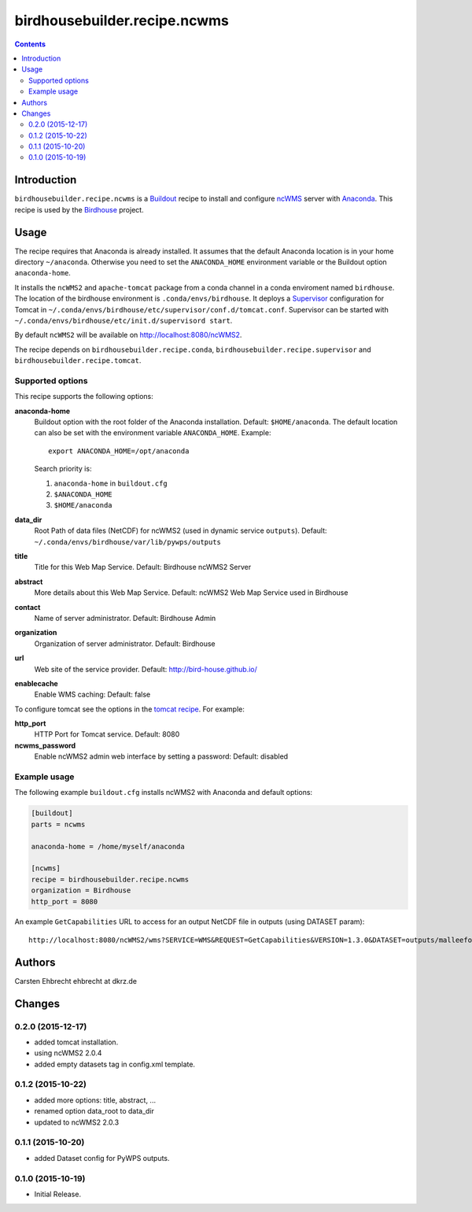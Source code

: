 *****************************
birdhousebuilder.recipe.ncwms
*****************************

.. image:: https://travis-ci.org/bird-house/birdhousebuilder.recipe.ncwms.svg?branch=master
   :target: https://travis-ci.org/bird-house/birdhousebuilder.recipe.ncwms
   :alt: Travis Build

.. contents::

Introduction
************

``birdhousebuilder.recipe.ncwms`` is a `Buildout <http://buildout.org/>`_ recipe to install and configure `ncWMS <http://reading-escience-centre.github.io/edal-java/ncWMS_user_guide.html>`_ server with `Anaconda <http://www.continuum.io/>`_.
This recipe is used by the `Birdhouse <http://bird-house.github.io/>`_ project. 


Usage
*****

The recipe requires that Anaconda is already installed. It assumes that the default Anaconda location is in your home directory ``~/anaconda``. Otherwise you need to set the ``ANACONDA_HOME`` environment variable or the Buildout option ``anaconda-home``.

It installs the ``ncWMS2`` and ``apache-tomcat`` package from a conda channel  in a conda enviroment named ``birdhouse``. The location of the birdhouse environment is ``.conda/envs/birdhouse``. It deploys a `Supervisor <http://supervisord.org/>`_ configuration for Tomcat in ``~/.conda/envs/birdhouse/etc/supervisor/conf.d/tomcat.conf``. Supervisor can be started with ``~/.conda/envs/birdhouse/etc/init.d/supervisord start``.

By default ``ncWMS2`` will be available on http://localhost:8080/ncWMS2.

The recipe depends on ``birdhousebuilder.recipe.conda``, ``birdhousebuilder.recipe.supervisor`` and ``birdhousebuilder.recipe.tomcat``.

Supported options
=================

This recipe supports the following options:

**anaconda-home**
   Buildout option with the root folder of the Anaconda installation. Default: ``$HOME/anaconda``.
   The default location can also be set with the environment variable ``ANACONDA_HOME``. Example::

     export ANACONDA_HOME=/opt/anaconda

   Search priority is:

   1. ``anaconda-home`` in ``buildout.cfg``
   2. ``$ANACONDA_HOME``
   3. ``$HOME/anaconda``

**data_dir**
  Root Path of data files (NetCDF) for ncWMS2 (used in dynamic service ``outputs``). 
  Default: ``~/.conda/envs/birdhouse/var/lib/pywps/outputs``

**title**
  Title for this Web Map Service. Default: Birdhouse ncWMS2 Server

**abstract**
  More details about this Web Map Service. Default: ncWMS2 Web Map Service used in Birdhouse  

**contact**
  Name of server administrator. Default: Birdhouse Admin

**organization**
  Organization of server administrator. Default: Birdhouse

**url**
  Web site of the service provider. Default: http://bird-house.github.io/

**enablecache**
  Enable WMS caching: Default: false

To configure tomcat see the options in the `tomcat recipe <https://pypi.python.org/pypi/birdhousebuilder.recipe.tomcat>`_. For example:

**http_port**
    HTTP Port for Tomcat service. Default: 8080

**ncwms_password**
    Enable ncWMS2 admin web interface by setting a password: Default: disabled


Example usage
=============

The following example ``buildout.cfg`` installs ncWMS2 with Anaconda and default options:

.. code-block:: ini 

  [buildout]
  parts = ncwms

  anaconda-home = /home/myself/anaconda

  [ncwms]
  recipe = birdhousebuilder.recipe.ncwms
  organization = Birdhouse
  http_port = 8080

An example ``GetCapabilities`` URL to access for an output NetCDF file in outputs (using DATASET param)::

   http://localhost:8080/ncWMS2/wms?SERVICE=WMS&REQUEST=GetCapabilities&VERSION=1.3.0&DATASET=outputs/malleefowl/tasmax.nc




Authors
*******

Carsten Ehbrecht ehbrecht at dkrz.de

Changes
*******

0.2.0 (2015-12-17)
==================

* added tomcat installation.
* using ncWMS2 2.0.4
* added empty datasets tag in config.xml template.

0.1.2 (2015-10-22)
==================

* added more options: title, abstract, ...
* renamed option data_root to data_dir
* updated to ncWMS2 2.0.3

0.1.1 (2015-10-20)
==================

* added Dataset config for PyWPS outputs.

0.1.0 (2015-10-19)
==================

* Initial Release.


